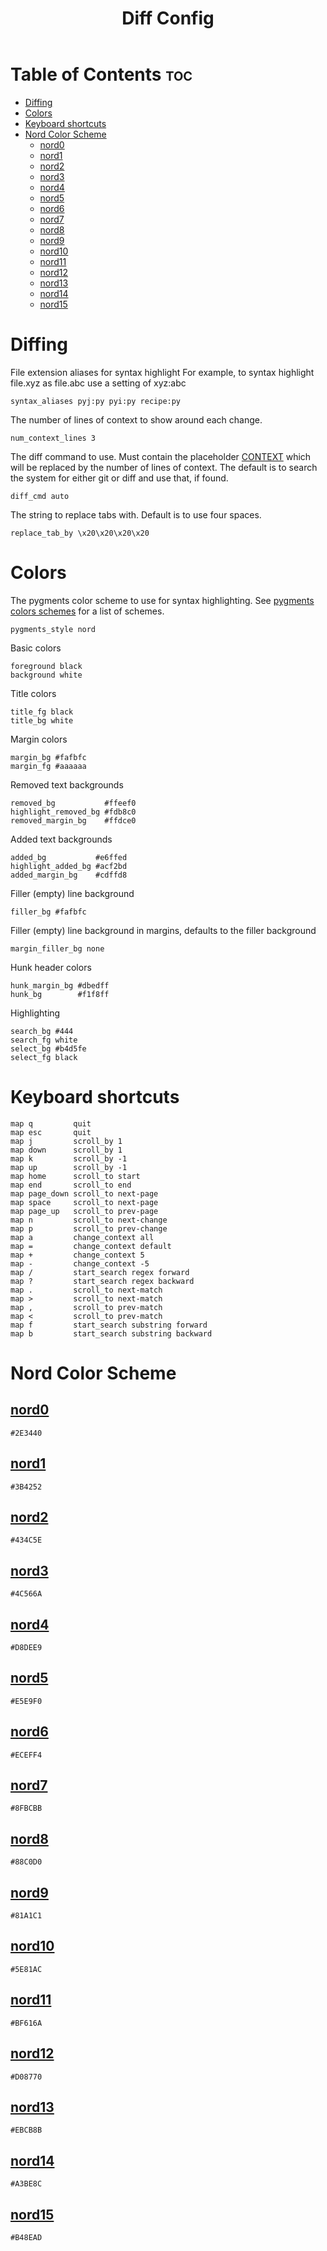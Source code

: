 #+TITLE: Diff Config

* Table of Contents :toc:
- [[#diffing][Diffing]]
- [[#colors][Colors]]
- [[#keyboard-shortcuts][Keyboard shortcuts]]
- [[#nord-color-scheme][Nord Color Scheme]]
  - [[#nord0][nord0]]
  - [[#nord1][nord1]]
  - [[#nord2][nord2]]
  - [[#nord3][nord3]]
  - [[#nord4][nord4]]
  - [[#nord5][nord5]]
  - [[#nord6][nord6]]
  - [[#nord7][nord7]]
  - [[#nord8][nord8]]
  - [[#nord9][nord9]]
  - [[#nord10][nord10]]
  - [[#nord11][nord11]]
  - [[#nord12][nord12]]
  - [[#nord13][nord13]]
  - [[#nord14][nord14]]
  - [[#nord15][nord15]]

* Diffing
File extension aliases for syntax highlight For example, to syntax highlight file.xyz as file.abc use a setting of xyz:abc
#+BEGIN_SRC kitty :noweb tangle :tangle diff.conf
syntax_aliases pyj:py pyi:py recipe:py
#+END_SRC

The number of lines of context to show around each change.
#+BEGIN_SRC kitty :noweb tangle :tangle diff.conf
num_context_lines 3
#+END_SRC

The diff command to use. Must contain the placeholder _CONTEXT_ which will be replaced by the number of lines of context. The default is to search the system for either git or diff and use that, if found.
#+BEGIN_SRC kitty :noweb tangle :tangle diff.conf
diff_cmd auto
#+END_SRC

The string to replace tabs with. Default is to use four spaces.
#+BEGIN_SRC kitty :noweb tangle :tangle diff.conf
replace_tab_by \x20\x20\x20\x20
#+END_SRC

* Colors
The pygments color scheme to use for syntax highlighting. See [[https://help.farbox.com/pygments.html][pygments colors schemes]] for a list of schemes.
#+BEGIN_SRC kitty :noweb tangle :tangle diff.conf
pygments_style nord
#+END_SRC

Basic colors
#+BEGIN_SRC kitty :noweb tangle :tangle diff.conf
foreground black
background white
#+END_SRC

Title colors
#+BEGIN_SRC kitty :noweb tangle :tangle diff.conf
title_fg black
title_bg white
#+END_SRC

Margin colors
#+BEGIN_SRC kitty :noweb tangle :tangle diff.conf
margin_bg #fafbfc
margin_fg #aaaaaa
#+END_SRC

Removed text backgrounds
#+BEGIN_SRC kitty :noweb tangle :tangle diff.conf
removed_bg           #ffeef0
highlight_removed_bg #fdb8c0
removed_margin_bg    #ffdce0
#+END_SRC

Added text backgrounds
#+BEGIN_SRC kitty :noweb tangle :tangle diff.conf
added_bg           #e6ffed
highlight_added_bg #acf2bd
added_margin_bg    #cdffd8
#+END_SRC

Filler (empty) line background
#+BEGIN_SRC kitty :noweb tangle :tangle diff.conf
filler_bg #fafbfc
#+END_SRC

Filler (empty) line background in margins, defaults to the filler background
#+BEGIN_SRC kitty :noweb tangle :tangle diff.conf
margin_filler_bg none
#+END_SRC

Hunk header colors
#+BEGIN_SRC kitty :noweb tangle :tangle diff.conf
hunk_margin_bg #dbedff
hunk_bg        #f1f8ff
#+END_SRC

Highlighting
#+BEGIN_SRC kitty :noweb tangle :tangle diff.conf
search_bg #444
search_fg white
select_bg #b4d5fe
select_fg black
#+END_SRC

* Keyboard shortcuts
#+BEGIN_SRC kitty :noweb tangle :tangle diff.conf
map q         quit
map esc       quit
map j         scroll_by 1
map down      scroll_by 1
map k         scroll_by -1
map up        scroll_by -1
map home      scroll_to start
map end       scroll_to end
map page_down scroll_to next-page
map space     scroll_to next-page
map page_up   scroll_to prev-page
map n         scroll_to next-change
map p         scroll_to prev-change
map a         change_context all
map =         change_context default
map +         change_context 5
map -         change_context -5
map /         start_search regex forward
map ?         start_search regex backward
map .         scroll_to next-match
map >         scroll_to next-match
map ,         scroll_to prev-match
map <         scroll_to prev-match
map f         start_search substring forward
map b         start_search substring backward
#+END_SRC

* Nord Color Scheme
** [[https://www.nordtheme.com/docs/colors-and-palettes#nord0][nord0]]
#+NAME: nord0
#+BEGIN_SRC text
#2E3440
#+END_SRC

** [[https://www.nordtheme.com/docs/colors-and-palettes#nord1][nord1]]
#+NAME: nord1
#+BEGIN_SRC text
#3B4252
#+END_SRC

** [[https://www.nordtheme.com/docs/colors-and-palettes#nord2][nord2]]
#+NAME: nord2
#+BEGIN_SRC text
#434C5E
#+END_SRC

** [[https://www.nordtheme.com/docs/colors-and-palettes#nord3][nord3]]
#+NAME: nord3
#+BEGIN_SRC text
#4C566A
#+END_SRC

** [[https://www.nordtheme.com/docs/colors-and-palettes#nord4][nord4]]
#+NAME: nord4
#+BEGIN_SRC text
#D8DEE9
#+END_SRC

** [[https://www.nordtheme.com/docs/colors-and-palettes#nord5][nord5]]
#+NAME: nord5
#+BEGIN_SRC text
#E5E9F0
#+END_SRC

** [[https://www.nordtheme.com/docs/colors-and-palettes#nord6][nord6]]
#+NAME: nord6
#+BEGIN_SRC text
#ECEFF4
#+END_SRC

** [[https://www.nordtheme.com/docs/colors-and-palettes#nord7][nord7]]
#+NAME: nord7
#+BEGIN_SRC text
#8FBCBB
#+END_SRC

** [[https://www.nordtheme.com/docs/colors-and-palettes#nord8][nord8]]
#+NAME: nord8
#+BEGIN_SRC text
#88C0D0
#+END_SRC

** [[https://www.nordtheme.com/docs/colors-and-palettes#nord9][nord9]]
#+NAME: nord9
#+BEGIN_SRC text
#81A1C1
#+END_SRC

** [[https://www.nordtheme.com/docs/colors-and-palettes#nord10][nord10]]
#+NAME: nord10
#+BEGIN_SRC text
#5E81AC
#+END_SRC

** [[https://www.nordtheme.com/docs/colors-and-palettes#nord11][nord11]]
#+NAME: nord11
#+BEGIN_SRC text
#BF616A
#+END_SRC

** [[https://www.nordtheme.com/docs/colors-and-palettes#nord12][nord12]]
#+NAME: nord12
#+BEGIN_SRC text
#D08770
#+END_SRC

** [[https://www.nordtheme.com/docs/colors-and-palettes#nord13][nord13]]
#+NAME: nord13
#+BEGIN_SRC text
#EBCB8B
#+END_SRC

** [[https://www.nordtheme.com/docs/colors-and-palettes#nord14][nord14]]
#+NAME: nord14
#+BEGIN_SRC text
#A3BE8C
#+END_SRC

** [[https://www.nordtheme.com/docs/colors-and-palettes#nord15][nord15]]
#+NAME: nord15
#+BEGIN_SRC text
#B48EAD
#+END_SRC
